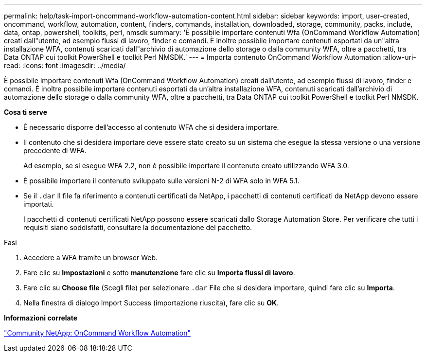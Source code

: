 ---
permalink: help/task-import-oncommand-workflow-automation-content.html 
sidebar: sidebar 
keywords: import, user-created, oncommand, workflow, automation, content, finders, commands, installation, downloaded, storage, community, packs, include, data, ontap, powershell, toolkits, perl, nmsdk 
summary: 'È possibile importare contenuti Wfa (OnCommand Workflow Automation) creati dall"utente, ad esempio flussi di lavoro, finder e comandi. È inoltre possibile importare contenuti esportati da un"altra installazione WFA, contenuti scaricati dall"archivio di automazione dello storage o dalla community WFA, oltre a pacchetti, tra Data ONTAP cui toolkit PowerShell e toolkit Perl NMSDK.' 
---
= Importa contenuto OnCommand Workflow Automation
:allow-uri-read: 
:icons: font
:imagesdir: ../media/


[role="lead"]
È possibile importare contenuti Wfa (OnCommand Workflow Automation) creati dall'utente, ad esempio flussi di lavoro, finder e comandi. È inoltre possibile importare contenuti esportati da un'altra installazione WFA, contenuti scaricati dall'archivio di automazione dello storage o dalla community WFA, oltre a pacchetti, tra Data ONTAP cui toolkit PowerShell e toolkit Perl NMSDK.

*Cosa ti serve*

* È necessario disporre dell'accesso al contenuto WFA che si desidera importare.
* Il contenuto che si desidera importare deve essere stato creato su un sistema che esegue la stessa versione o una versione precedente di WFA.
+
Ad esempio, se si esegue WFA 2.2, non è possibile importare il contenuto creato utilizzando WFA 3.0.

* È possibile importare il contenuto sviluppato sulle versioni N-2 di WFA solo in WFA 5.1.
* Se il `.dar` Il file fa riferimento a contenuti certificati da NetApp, i pacchetti di contenuti certificati da NetApp devono essere importati.
+
I pacchetti di contenuti certificati NetApp possono essere scaricati dallo Storage Automation Store. Per verificare che tutti i requisiti siano soddisfatti, consultare la documentazione del pacchetto.



.Fasi
. Accedere a WFA tramite un browser Web.
. Fare clic su *Impostazioni* e sotto *manutenzione* fare clic su *Importa flussi di lavoro*.
. Fare clic su *Choose file* (Scegli file) per selezionare `.dar` File che si desidera importare, quindi fare clic su *Importa*.
. Nella finestra di dialogo Import Success (importazione riuscita), fare clic su *OK*.


*Informazioni correlate*

http://community.netapp.com/t5/OnCommand-Storage-Management-Software-Articles-and-Resources/tkb-p/oncommand-storage-management-software-articles-and-resources/label-name/workflow%20automation%20%28wfa%29?labels=workflow+automation+%28wfa%29["Community NetApp: OnCommand Workflow Automation"^]
